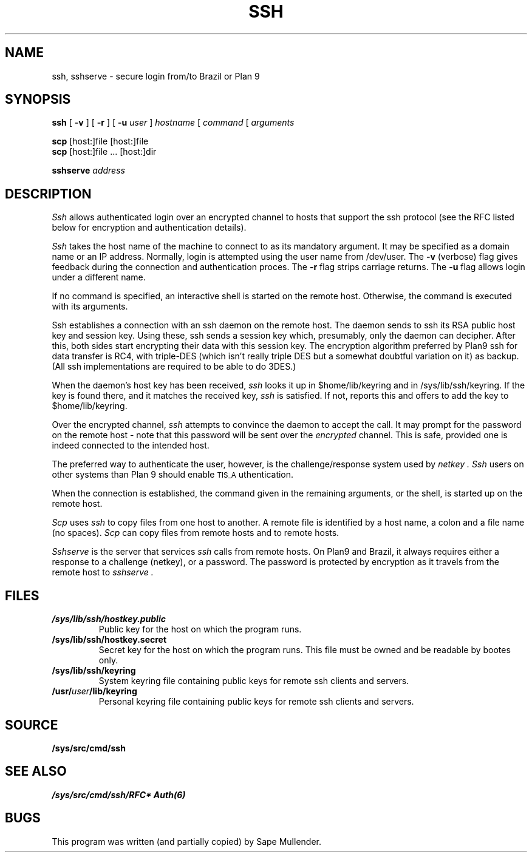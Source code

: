 .TH SSH 1
.SH NAME
ssh, sshserve \- secure login from/to Brazil or Plan 9
.SH SYNOPSIS
.B ssh
[
.B \-v
]
[
.B \-r
]
[
.B \-u
.I user
]
.I hostname
[
.I command
[
.I arguments
...]]
.PP
.B scp
[host:]file [host:]file
.br
.B scp
[host:]file ... [host:]dir
.PP
.B sshserve
.I address
.SH DESCRIPTION
.I Ssh
allows authenticated login over an encrypted channel to hosts that
support the ssh protocol (see the RFC listed below for encryption and
authentication details).
.LP
.I Ssh
takes the host name of the machine to connect to as its mandatory argument.
It may be specified as a domain name or an IP address.
Normally, login is attempted using the user name from /dev/user.
The
.B \-v
(verbose) flag gives feedback during the connection and authentication proces. 
The
.B \-r
flag strips carriage returns. 
The
.B \-u
flag allows login under a different name.
.LP
If no command is specified, an interactive shell is started on the remote
host.
Otherwise, the command is executed with its arguments.
.LP
Ssh establishes a connection with an ssh daemon on the remote host.
The daemon sends to ssh its RSA public host key and session key.
Using these, ssh sends a session key which, presumably, only the
daemon can decipher.  After this, both sides start encrypting their
data with this session key.  The encryption algorithm preferred by
Plan9 ssh for data transfer is RC4, with triple-DES (which isn't
really triple DES but a somewhat doubtful variation on it) as
backup.  (All ssh implementations are required to be able to do 3DES.)
.LP
When the daemon's host key has been received,
.I ssh
looks it up in $home/lib/keyring and in /sys/lib/ssh/keyring.  If
the key is found there, and it matches the received key,
.I ssh
is satisfied.  If not,
.ssh
reports this and offers to add the key to $home/lib/keyring.
.LP
Over the encrypted channel,
.I ssh
attempts to convince the daemon to accept the call.  It may prompt for
the password on the remote host \- note that this password will be sent
over the
.I encrypted
channel.  This is safe, provided one is indeed connected to the intended
host.
.LP
The preferred way to authenticate the user, however, is the
challenge/response system used by
.I netkey .
.I Ssh
users on other systems than Plan 9 should enable \s-2TIS_A\s0uthentication.
.LP
When the connection is established, the command given in the remaining
arguments, or the shell, is started up on the remote host.
.sp 1
.I Scp
uses
.I ssh
to copy files from one host to another.  A remote file is identified by
a host name, a colon and a file name (no spaces).
.I Scp
can copy files from remote hosts and to remote hosts.
.sp 1
.I Sshserve
is the server that services
.I ssh
calls from remote hosts.  On Plan9 and Brazil, it always requires either
a response to a challenge (netkey), or a password.  The password is
protected by encryption as it travels from the remote host to
.I sshserve .
.SH FILES
.TF /sys/lib/ssh/hostkey.public
.TP
.B /sys/lib/ssh/hostkey.public
Public key for the host on which the program runs.
.TP
.B /sys/lib/ssh/hostkey.secret
Secret key for the host on which the program runs.  This file must
be owned and be readable by bootes only.
.TP
.B /sys/lib/ssh/keyring
System keyring file containing public keys for remote ssh clients and servers.
.TP
.B /usr/\fIuser\fP/lib/keyring
Personal keyring file containing public keys for remote ssh clients and
servers.
.SH SOURCE
.B /sys/src/cmd/ssh
.SH "SEE ALSO"
.IR /sys/src/cmd/ssh/RFC*
.IR Auth(6)
.SH BUGS
This program was written (and partially copied) by Sape Mullender.
